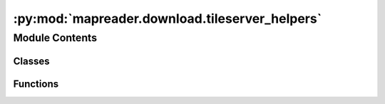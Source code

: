 :py:mod:`mapreader.download.tileserver_helpers`
===============================================

.. py:module:: mapreader.download.tileserver_helpers


Module Contents
---------------

Classes
~~~~~~~

.. autoapisummary::

   mapreader.download.tileserver_helpers.input_class



Functions
~~~~~~~~~

.. autoapisummary::

   mapreader.download.tileserver_helpers.create_hf
   mapreader.download.tileserver_helpers.latlon2tile
   mapreader.download.tileserver_helpers.tile2latlon
   mapreader.download.tileserver_helpers.collect_coord_info
   mapreader.download.tileserver_helpers.check_par_jobs



.. py:function:: create_hf(geom)

   Creates a header and footer for a GeoJSON file of a specified geometry
   type.

   Parameters
   ----------
   geom : str
       The geometry type for the GeoJSON file. Currently only ``"polygon"`` is
       implemented.

   Returns
   -------
   Tuple[str, str]
       A tuple of strings representing the header and footer of the GeoJSON
       file.

   Raises
   ------
   NotImplementedError
       If the specified geometry type is not implemented.


.. py:class:: input_class(name)

   A simple class with one property, ``name``, used by MapReader's TileServer
   scraper's and stitcher's ``runner`` and ``scraper`` functions respectively.

   Parameters
   ----------
   name : str
       The name of the input.

   Attributes
   ----------
   name : str
       The name of the input.


.. py:function:: latlon2tile(lat, lon, zoom)

   Convert latitude and longitude coordinates to tile indices at a given zoom
   level.

   Parameters
   ----------
   lat : float
       Latitude in decimal degrees.
   lon : float
       Longitude in decimal degrees.
   zoom : int
       Zoom level, which determines the resolution of the tile.

   Returns
   -------
   Tuple[int, int]
       The x and y tile indices corresponding to the input ``latitude`` and
       ``longitude`` coordinates at the provided ``zoom`` (zoom level).

   Notes
   -----
   From OSM Slippy Tile definitions & https://github.com/Caged/tile-stitch.

   Reference: https://github.com/stamen/the-ultimate-tile-stitcher.


.. py:function:: tile2latlon(x, y, zoom)

   Convert tile coordinates (``x``, ``y``) and ``zoom`` (zoom level) to
   latitude and longitude coordinates.

   Parameters
   ----------
   x : int
       Tile X coordinate.
   y : int
       Tile Y coordinate.
   zoom : int
       Zoom level.

   Returns
   -------
   tuple
       A tuple containing latitude and longitude coordinates in degrees.

   Notes
   -----
   Reference: https://github.com/stamen/the-ultimate-tile-stitcher.


.. py:function:: collect_coord_info(list_files)

   Collects the minimum and maximum latitude and longitude from a list of
   tiles.

   Parameters
   ----------
   list_files : list of str
       List of file paths to be read.

   Returns
   -------
   tuple
       A tuple containing the minimum longitude, maximum longitude,
       minimum latitude, and maximum latitude of the tiles.


.. py:function:: check_par_jobs(jobs, sleep_time = 1)

   Wait for all processes in a list of parallel jobs to finish.

   Parameters
   ----------
   jobs : list
       A list of processes.
   sleep_time : float, optional
       Time to wait before checking the status of processes. Defaults to
       ``1``.

   Returns
   -------
   None

   ..
       TODO: This function's documentation needs a type for the List[...]
       type provided for the jobs parameter above. What is it?


